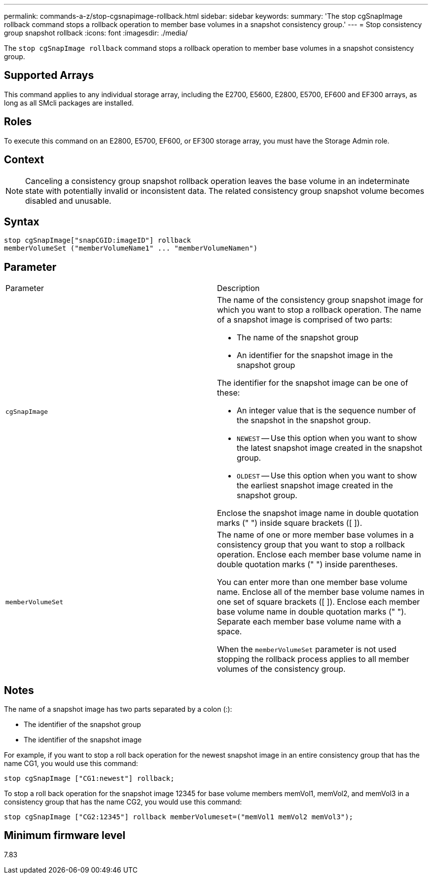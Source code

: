 ---
permalink: commands-a-z/stop-cgsnapimage-rollback.html
sidebar: sidebar
keywords: 
summary: 'The stop cgSnapImage rollback command stops a rollback operation to member base volumes in a snapshot consistency group.'
---
= Stop consistency group snapshot rollback
:icons: font
:imagesdir: ./media/

[.lead]
The `stop cgSnapImage rollback` command stops a rollback operation to member base volumes in a snapshot consistency group.

== Supported Arrays

This command applies to any individual storage array, including the E2700, E5600, E2800, E5700, EF600 and EF300 arrays, as long as all SMcli packages are installed.

== Roles

To execute this command on an E2800, E5700, EF600, or EF300 storage array, you must have the Storage Admin role.

== Context

[NOTE]
====
Canceling a consistency group snapshot rollback operation leaves the base volume in an indeterminate state with potentially invalid or inconsistent data. The related consistency group snapshot volume becomes disabled and unusable.
====

== Syntax

----
stop cgSnapImage["snapCGID:imageID"] rollback
memberVolumeSet ("memberVolumeName1" ... "memberVolumeNamen")
----

== Parameter

|===
| Parameter| Description
a|
`cgSnapImage`
a|
The name of the consistency group snapshot image for which you want to stop a rollback operation. The name of a snapshot image is comprised of two parts:

* The name of the snapshot group
* An identifier for the snapshot image in the snapshot group

The identifier for the snapshot image can be one of these:

* An integer value that is the sequence number of the snapshot in the snapshot group.
* `NEWEST` -- Use this option when you want to show the latest snapshot image created in the snapshot group.
* `OLDEST` -- Use this option when you want to show the earliest snapshot image created in the snapshot group.

Enclose the snapshot image name in double quotation marks (" ") inside square brackets ([ ]).

a|
`memberVolumeSet`
a|
The name of one or more member base volumes in a consistency group that you want to stop a rollback operation. Enclose each member base volume name in double quotation marks (" ") inside parentheses.

You can enter more than one member base volume name. Enclose all of the member base volume names in one set of square brackets ([ ]). Enclose each member base volume name in double quotation marks (" "). Separate each member base volume name with a space.

When the `memberVolumeSet` parameter is not used stopping the rollback process applies to all member volumes of the consistency group.

|===

== Notes

The name of a snapshot image has two parts separated by a colon (:):

* The identifier of the snapshot group
* The identifier of the snapshot image

For example, if you want to stop a roll back operation for the newest snapshot image in an entire consistency group that has the name CG1, you would use this command:

----
stop cgSnapImage ["CG1:newest"] rollback;
----

To stop a roll back operation for the snapshot image 12345 for base volume members memVol1, memVol2, and memVol3 in a consistency group that has the name CG2, you would use this command:

----
stop cgSnapImage ["CG2:12345"] rollback memberVolumeset=("memVol1 memVol2 memVol3");
----

== Minimum firmware level

7.83
